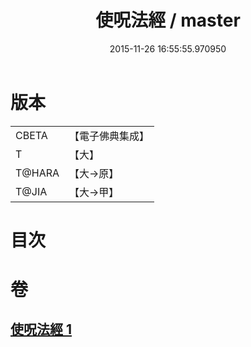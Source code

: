 #+TITLE: 使呪法經 / master
#+DATE: 2015-11-26 16:55:55.970950
* 版本
 |     CBETA|【電子佛典集成】|
 |         T|【大】     |
 |    T@HARA|【大→原】   |
 |     T@JIA|【大→甲】   |

* 目次
* 卷
** [[file:KR6j0498_001.txt][使呪法經 1]]
